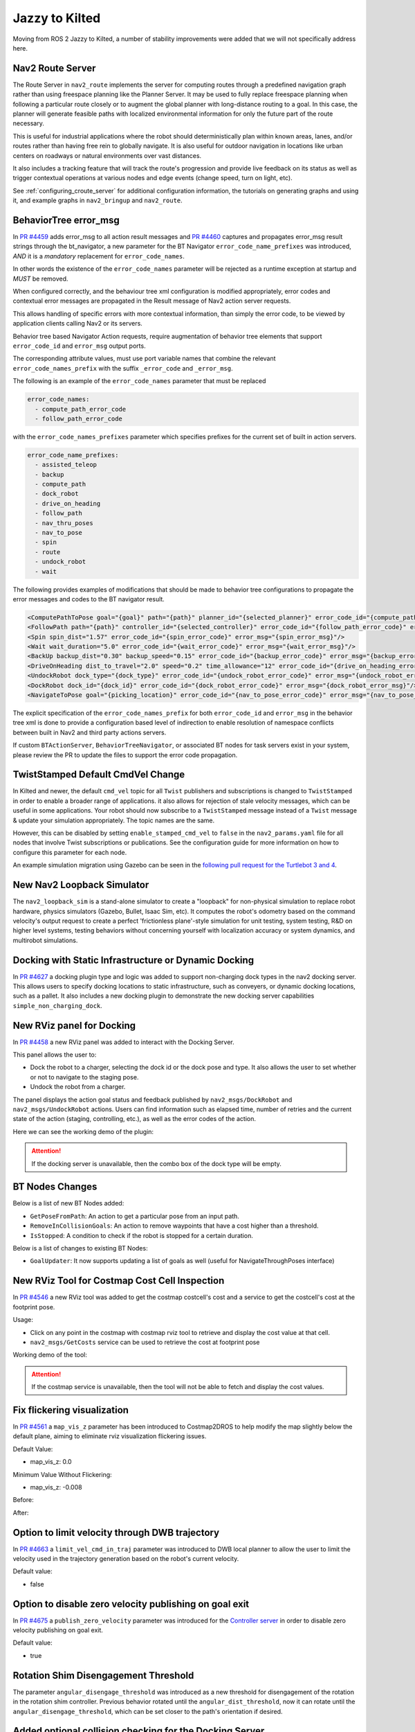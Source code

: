 .. _jazzy_migration:

Jazzy to Kilted
###############

Moving from ROS 2 Jazzy to Kilted, a number of stability improvements were added that we will not specifically address here.

Nav2 Route Server
*****************

The Route Server in ``nav2_route`` implements the server for computing routes through a predefined navigation graph rather than using freespace planning like the Planner Server.
It may be used to fully replace freespace planning when following a particular route closely or to augment the global planner with long-distance routing to a goal.
In this case, the planner will generate feasible paths with localized environmental information for only the future part of the route necessary.

This is useful for industrial applications where the robot should deterministically plan within known areas, lanes, and/or routes rather than having free rein to globally navigate.
It is also useful for outdoor navigation in locations like urban centers on roadways or natural environments over vast distances.

It also includes a tracking feature that will track the route's progression and provide live feedback on its status as well as trigger contextual operations at various nodes and edge events (change speed, turn on light, etc).

See :ref:`configuring_croute_server` for additional configuration information, the tutorials on generating graphs and using it, and example graphs in ``nav2_bringup`` and ``nav2_route``.

BehaviorTree error_msg
**********************

In `PR #4459 <https://github.com/ros-navigation/navigation2/pull/4459>`_ adds error_msg to all action result messages
and `PR #4460 <https://github.com/ros-navigation/navigation2/pull/4460>`_ captures and propagates error_msg result strings through the bt_navigator,
a new parameter for the BT Navigator ``error_code_name_prefixes`` was introduced, *AND* it is a *mandatory* replacement for ``error_code_names``.

In other words the existence of the ``error_code_names`` parameter will be rejected as a runtime exception at startup and *MUST* be removed.

When configured correctly, and the behaviour tree xml configuration is modified appropriately, error codes and contextual error messages are propagated in the Result message of Nav2 action server requests.

This allows handling of specific errors with more contextual information, than simply the error code, to be viewed by application clients calling Nav2 or its servers.

Behavior tree based Navigator Action requests, require augmentation of behavior tree elements that support ``error_code_id`` and ``error_msg`` output ports.

The corresponding attribute values, must use port variable names that combine the relevant ``error_code_names_prefix`` with the suffix ``_error_code`` and ``_error_msg``.

The following is an example of the ``error_code_names`` parameter that must be replaced

.. code-block:: yaml

    error_code_names:
      - compute_path_error_code
      - follow_path_error_code

with the ``error_code_names_prefixes`` parameter which specifies prefixes for the current set of built in action servers.

.. code-block:: yaml

    error_code_name_prefixes:
      - assisted_teleop
      - backup
      - compute_path
      - dock_robot
      - drive_on_heading
      - follow_path
      - nav_thru_poses
      - nav_to_pose
      - spin
      - route
      - undock_robot
      - wait

The following provides examples of modifications that should be made to behavior tree configurations to propagate the error messages and codes to the BT navigator result.

.. code-block:: xml

  <ComputePathToPose goal="{goal}" path="{path}" planner_id="{selected_planner}" error_code_id="{compute_path_error_code}" error_msg="{compute_path_error_msg}"/>
  <FollowPath path="{path}" controller_id="{selected_controller}" error_code_id="{follow_path_error_code}" error_msg="{follow_path_error_msg}"/>
  <Spin spin_dist="1.57" error_code_id="{spin_error_code}" error_msg="{spin_error_msg}"/>
  <Wait wait_duration="5.0" error_code_id="{wait_error_code}" error_msg="{wait_error_msg}"/>
  <BackUp backup_dist="0.30" backup_speed="0.15" error_code_id="{backup_error_code}" error_msg="{backup_error_msg}"/>
  <DriveOnHeading dist_to_travel="2.0" speed="0.2" time_allowance="12" error_code_id="{drive_on_heading_error_code}" error_msg="{drive_on_heading_error_msg}"/>
  <UndockRobot dock_type="{dock_type}" error_code_id="{undock_robot_error_code}" error_msg="{undock_robot_error_msg}" />
  <DockRobot dock_id="{dock_id}" error_code_id="{dock_robot_error_code}" error_msg="{dock_robot_error_msg}"/>
  <NavigateToPose goal="{picking_location}" error_code_id="{nav_to_pose_error_code}" error_msg="{nav_to_pose_error_msg}"/>

The explicit specification of the ``error_code_names_prefix`` for both ``error_code_id`` and ``error_msg`` in the behavior tree xml is done to provide a configuration based level of indirection to enable resolution of namespace conflicts between built in Nav2 and third party actions servers.

If custom ``BTActionServer``, ``BehaviorTreeNavigator``, or associated BT nodes for task servers exist in your system, please review the PR to update the files to support the error code propagation.

TwistStamped Default CmdVel Change
**********************************

In Kilted and newer, the default ``cmd_vel`` topic for all ``Twist`` publishers and subscriptions is changed to ``TwistStamped`` in order to enable a broader range of applications.
it also allows for rejection of stale velocity messages, which can be useful in some applications.
Your robot should now subscribe to a ``TwistStamped`` message instead of a ``Twist`` message & update your simulation appropriately.
The topic names are the same.

However, this can be disabled by setting ``enable_stamped_cmd_vel`` to ``false`` in the ``nav2_params.yaml`` file for all nodes that involve Twist subscriptions or publications.
See the configuration guide for more information on how to configure this parameter for each node.

An example simulation migration using Gazebo can be seen in the `following pull request for the Turtlebot 3 and 4 <https://github.com/ros-navigation/nav2_minimal_turtlebot_simulation/pull/16>`_.


New Nav2 Loopback Simulator
***************************

The ``nav2_loopback_sim`` is a stand-alone simulator to create a "loopback" for non-physical simulation to replace robot hardware, physics simulators (Gazebo, Bullet, Isaac Sim, etc).
It computes the robot's odometry based on the command velocity's output request to create a perfect 'frictionless plane'-style simulation for unit testing, system testing, R&D on higher level systems, testing behaviors without concerning yourself with localization accuracy or system dynamics, and multirobot simulations.

Docking with Static Infrastructure or Dynamic Docking
*****************************************************

In `PR #4627 <https://github.com/ros-navigation/navigation2/pull/4627>`_ a docking plugin type and logic was added to support non-charging dock types in the nav2 docking server.
This allows users to specify docking locations to static infrastructure, such as conveyers, or dynamic docking locations, such as a pallet.
It also includes a new docking plugin to demonstrate the new docking server capabilities ``simple_non_charging_dock``.

New RViz panel for Docking
**************************

In `PR #4458 <https://github.com/ros-navigation/navigation2/pull/4458>`_ a new RViz panel was added to interact with the Docking Server.

This panel allows the user to:

- Dock the robot to a charger, selecting the dock id or the dock pose and type. It also allows the user to set whether or not to navigate to the staging pose.
- Undock the robot from a charger.

The panel displays the action goal status and feedback published by ``nav2_msgs/DockRobot`` and ``nav2_msgs/UndockRobot`` actions. Users can find information such as elapsed time, number of retries and the current state of the action (staging, controlling, etc.), as well as the error codes of the action.


Here we can see the working demo of the plugin:

.. image:: images/docking_panel.gif

.. attention:: If the docking server is unavailable, then the combo box of the dock type will be empty.

BT Nodes Changes
****************

Below is a list of new BT Nodes added:

- ``GetPoseFromPath``: An action to get a particular pose from an input path.
- ``RemoveInCollisionGoals``: An action to remove waypoints that have a cost higher than a threshold.
- ``IsStopped``: A condition to check if the robot is stopped for a certain duration.

Below is a list of changes to existing BT Nodes:

- ``GoalUpdater``: It now supports updating a list of goals as well (useful for NavigateThroughPoses interface)

New RViz Tool for Costmap Cost Cell Inspection
**********************************************

In `PR #4546 <https://github.com/ros-navigation/navigation2/pull/4546>`_ a new RViz tool was added to get the costmap costcell's cost and a service to get the costcell's cost at the footprint pose.

Usage:

- Click on any point in the costmap with costmap rviz tool to retrieve and display the cost value at that cell.
- ``nav2_msgs/GetCosts`` service can be used to retrieve the cost at footprint pose

Working demo of the tool:

.. image:: images/rviz_costmap_cost_tool.gif

.. attention:: If the costmap service is unavailable, then the tool will not be able to fetch and display the cost values.

Fix flickering visualization
****************************

In `PR #4561 <https://github.com/ros-navigation/navigation2/pull/4561>`_ a ``map_vis_z`` parameter has been introduced to Costmap2DROS to help modify the map slightly below the default plane, aiming to eliminate rviz visualization flickering issues.

Default Value:

- map_vis_z: 0.0

Minimum Value Without Flickering:

- map_vis_z: -0.008

Before:

.. image:: images/fix_flickering_visualization_before.png

After:

.. image:: images/fix_flickering_visualization_after.png

Option to limit velocity through DWB trajectory
***********************************************

In `PR #4663 <https://github.com/ros-navigation/navigation2/pull/4663>`_ a ``limit_vel_cmd_in_traj`` parameter was introduced to DWB local planner to allow the user to limit the velocity used in the trajectory generation based on the robot's current velocity.

Default value:

- false

Option to disable zero velocity publishing on goal exit
*******************************************************

In `PR #4675 <https://github.com/ros-navigation/navigation2/pull/4675>`_ a ``publish_zero_velocity`` parameter was introduced for the `Controller server </configuration/packages/configuring-controller-server.html#controller-server>`_ in order to disable zero velocity publishing on goal exit.

Default value:

- true

Rotation Shim Disengagement Threshold
*************************************

The parameter ``angular_disengage_threshold`` was introduced as a new threshold for disengagement of the rotation in the rotation shim controller.
Previous behavior rotated until the ``angular_dist_threshold``, now it can rotate until the ``angular_disengage_threshold``, which can be set closer to the path's orientation if desired.

Added optional collision checking for the Docking Server
********************************************************

In `PR #4752 <https://github.com/ros-navigation/navigation2/pull/4752>`_ an optional collision checking feature was added to the `Docking server </configuration/packages/configuring-docking-server.html#docking-server>`_ to check for collisions between the robot and the dock.

Default value:

- true

Revamped multirobot bringup and config files to use namespaces
**************************************************************

In `PR #4715 <https://github.com/ros-navigation/navigation2/pull/4715>`_ multirobot bringup and the use of namespaces were overhauled to be compatible out of the box with ROS namespaces and remove custom logic, specifically:

* The ``use_namespace`` parameter has been removed from ``nav2_bringup`` launch files. The ``namespace`` parameter will now always be used and default to ``/`` for "global namespace".
* There is now a single rviz config file for both normal and namespaced robots. Topics have been changed to a relative path (i.e. ``/map`` -> ``map``) and the rviz ``namespace`` will be added automatically.
* There is now a single ``nav2_params.yaml`` config file for both single and multirobot bringup. All the topics have been changed to relative (i.e. ``/scan`` -> ``scan``).

Note that some plugins / nodes might have their own local namespace. This is the case for ``CostmapLayer`` which will be in a ``/ns/[layer_name]`` namespace. For these, a new function ``joinWithParentNamespace`` has been added to make sure joining relative paths results in ``/ns/topic_name`` rather than ``/ns/[layer_name]/topic_name``.

If your use case doesn't require multiple robots, keeping absolute paths in your ``nav2_params.yaml`` config file and rviz config file will preserve existing behavior.

For example, if you specify ``topic: scan`` in the ``voxel_layer`` of a ``local_costmap`` and you launch your bringup with a ``tb4`` namespace:

* User chosen namespace is ``tb4``.
* User chosen topic is ``scan``.
* Topic will be remapped to ``/tb4/scan`` without ``local_costmap``.
* Use global topic ``/scan`` if you do not wish the node namespace to apply

Removed global map_topic from Costmap node
******************************************

In `PR #4715 <https://github.com/ros-navigation/navigation2/pull/4715>`_ the global ``map_topic`` parameter has been removed from the ``Costmap2DROS`` node. This parameterwas only used in the ``StaticLayer`` and should be defined as a parameter local to the ``StaticLayer`` instead, for example:

.. code-block:: yaml

  global_costmap:
    global_costmap:
      ros__parameters:
        [...]
        # Not supported anymore
        map_topic: my_map
        static_layer:
          plugin: "nav2_costmap_2d::StaticLayer"
          map_subscribe_transient_local: True
          # Do this instead
          map_topic: my_map

Simplified Costmap2DROS constructors
************************************

The following constructors for ``Costmap2DROS`` have been removed:

.. code-block:: cpp

   explicit Costmap2DROS(
    const std::string & name,
    const std::string & parent_namespace,
    const std::string & local_namespace,
    const bool & use_sim_time);

   explicit Costmap2DROS(const std::string & name, const bool & use_sim_time = false);

They have been consolidated into a single one:

.. code-block:: cpp

   explicit Costmap2DROS(
    const std::string & name,
    const std::string & parent_namespace = "/",
    const bool & use_sim_time = false);

The ``local_namespace`` parameter has been removed and is now automatically set to the node's name (which is what the second removed constructor did).
Parameters ``parent_namespace`` / ``use_sim_time`` both provide default values to maintain the ability of creating a ``Costmap2DROS`` object by just specifying a name.

Option to disable collision checking in DriveOnHeading, BackUp and Spin Actions
*******************************************************************************

In `PR #4785 <https://github.com/ros-navigation/navigation2/pull/4785>`_ a new boolean parameter named `disable_collision_checks` was added to the `DriveOnHeading`, `BackUp` and `Spin` actions to optionally disable collision checking.
This can be useful, for example, in cases where you want to move the robot even in the presence of known obstacles.

Default value:

- false

New Plugin Container Layer
**************************

In `PR #4781 <https://github.com/ros-navigation/navigation2/pull/4781>`_ a costmap layer plugin type was added to support the grouping of different costmap layers under a single costmap layer. This would allow for different isolated combinations of costmap layers to be combined under one parent costmap instead of the current implementation which would indiscriminately combine all costmap layers together.

Iterative Target Selection for the Graceful Controller
******************************************************

In `PR #4795 <https://github.com/ros-navigation/navigation2/pull/4795>`_ the ``nav2_graceful_controller`` was updated to iteratively select motion targets. This is a large refactor which significantly improves the performance of the controller. The ``motion_target_dist`` parameter has been replaced by ``min_lookahead`` and ``max_lookahead`` parameters. Additional changes include:

* Improved defaults for ``k_phi``, ``k_delta``, ``beta`` parameters of the underlying control law.
* Automatic creation of orientations for the plan if they are missing.
* Addition of ``v_angular_min_in_place`` parameter to avoid the robot getting stuck while rotating due to mechanical limitations.
* ``final_rotation`` has been renamed ``prefer_final_rotation`` and the behavior has changed slightly.

Conform to ROS 2 launch syntax in Turtlebot 3 multi-robot launch file
*********************************************************************

In `PR #5000 <https://github.com/ros-navigation/navigation2/pull/5000>`_ the ``cloned_multi_tb3_simulation_launch.py`` launch file was updated so that parsing the robots conforms to the ROS 2 launch file standards. This change allows users to pass the ``robots`` from another launch file through ``launch_arguments`` which was not possible with the old version.

Example for including ``cloned_multi_tb3_simulation_launch.py`` in another launch file:

.. code-block:: python

    IncludeLaunchDescription(
        PythonLaunchDescriptionSource(
            os.path.join(get_package_share_directory('nav2_bringup'), "launch", "cloned_multi_tb3_simulation_launch.py")
        ),
        launch_arguments={"robots": "{name: 'robot1', pose: {x: 0.5, y: 0.5, yaw: 1.5707}}"}.items(),
    )

ComputePathThroughPoses, NavigateThroughPoses and other BT nodes now use nav_msgs/Goals instead of vector<PoseStamped>
************************************************************************************************************************

In `PR #269 <https://github.com/ros2/common_interfaces/pull/269>`_ a new message type `Goals` was introduced to the `nav_msgs` package.
In `PR #4980 <https://github.com/ros-navigation/navigation2/pull/4980>`_, all collections of `PoseStamped` has been migrated to use the `nav_msgs::msg::Goals` message. Most notably, `NavigateThroughPoses.action` and `ComputePathThroughPoses.action` have been updated to use `nav_msgs/Goals`.
Since `nav_msgs/Goals` contains a header, the poses are now accessed via `NavigateThroughPoses.poses.goals` instead of `NavigateThroughPoses.poses` or `ComputePathThroughPoses.goals.goals` instead of `ComputePathThroughPoses.poses`. Please update your code accordingly when using these interfaces.

MPPI controller re-implemented using Eigen library and performance improved by 40-45%
*************************************************************************************

In the `PR #4621 <https://github.com/ros-navigation/navigation2/pull/4621>`_ MPPI controller is fully reimplemented using Eigen as it is well supported hpc library and suits better for our use case of two dimensional batches of trajectories. GPU support for rolling out trajectories could also be possible in future using Eigen.
MPPI Optimizer's performance is improved by 40-50%. Now MPPI Controller can also be run on ARM processors which do not support SIMD Instructions extensively.

Enable goal orientation non-specificity
***************************************
`PR #4148 <https://github.com/ros-planning/navigation2/pull/4127>`_  introduces two new parameters(goal_heading_mode, coarse_search_resolution) in the smac planner, specifically the smac planner hybrid and smac planner lattice that allows for the
planner to plan to a goal with multiple orientations and return the best path in just one planning call. This is useful for robots that can approach a goal from multiple orientations and the user does not want to plan to each orientation separately.
In addition to this, the coarse_search_resolution parameter is added to the smac planner lattice to allow for a faster search for the best path.

Here is an Example of the smacHybrid planner with the default goal_heading_mode to see the difference in the planned path.

.. image:: images/smacHybrid_with_default_goal_heading_mode.gif
    :width: 700px
    :alt: Navigation2 with smacHybrid planner with default goal_heading_mode
    :align: center

Here is an Example of the smacHybrid planner with the bidirectional goal_heading_mode to see the difference in the planned path.

.. image:: images/smacHybrid_with_bidirectional_goal_heading_mode.gif
    :width: 700px
    :alt: Navigation2 with smacHybrid planner with bidirectional goal_heading_mode
    :align: center

Here is an Example of the smacHybrid planner with the all_directions goal_heading_mode to see the difference in the planned path.

.. image:: images/smacHybrid_with_all_direction_goal_heading_mode.gif
    :width: 700px
    :alt: Navigation2 with smacHybrid planner with all_direction goal_heading_mode
    :align: center

DriveOnHeading and BackUp behaviors: Addition of acceleration constraints
*************************************************************************
`PR #4810 <https://github.com/ros-navigation/navigation2/pull/4810>`_ adds new parameters ``acceleration_limit``, ``deceleration_limit``, ``minimum_speed`` for the `DriveOnHeading` and `BackUp` Behaviors. The default values are as follows:

- ``acceleration_limit``: 2.5
- ``deceleration_limit``: -2.5
- ``minimum_speed``: 0.10

Rotation Shim Deceleration as a function of its target orientation
******************************************************************

In `PR #4864 <https://github.com/ros-navigation/navigation2/pull/4864>`_ the Rotation Shim Controller was updated to decelerate as a function of its target orientation. This allows the robot to slow down as it approaches its target orientation, reducing overshoot when passing to the primary controller. The deceleration is controlled by the `max_angular_accel` parameter.

A demo can be seen below with the following parameters:

.. code-block:: yaml

  [...]:
    plugin: "nav2_rotation_shim_controller::RotationShimController"
    angular_dist_threshold: 1.22 # (70 degrees)
    angular_disengage_threshold: 0.05 # (3 degrees)
    rotate_to_heading_angular_vel: 0.8
    max_angular_accel: 0.5


.. image:: images/rotation_shim_decel.gif
  :width: 800
  :alt: Rotation Shim Deceleration
  :align: center

Rotation Shim Open-loop Control
*******************************

The parameter ``closed_loop`` was introduced to the Rotation Shim Controller to allow users to choose between open-loop and closed-loop control. If false, the rotationShimController will use the last commanded velocity as the next iteration's current velocity. When acceleration limits are set appropriately and the robot's controllers are responsive, this can be a good assumption. If true, it will use odometry to estimate the robot's current speed. In this case it is important that the source is high-rate and low-latency to account for control delay.

Default value:

- true

Near collision cost in MPPI cost critic
***************************************

In `PR #4996 <https://github.com/ros-navigation/navigation2/pull/4996>`_ a new parameter ``near_collision_cost`` was added to the MPPI cost critic to set a maximum proximity for avoidance. The critical cost will be applied to costs higher than this value even if non-collision inducing.

Default value:

- 253

Service introspection
*********************

In `PR #4955 <https://github.com/ros-navigation/navigation2/pull/4955>`_ the parameter ``service_introspection_mode`` was introduced to the `Nav2` stack to allow introspection of services. The options are "disabled", "metadata", "contents".

Default value:

- "disabled"

Rotation Shim Using Path Orientations
*************************************

The parameter ``use_path_orientations`` was introduced to the Rotation Shim Controller to allow users to choose between using the orientations of the path points to compute the heading of the path instead of computing the heading from the path point's relative locations. This is useful for planners that generate feasible paths with orientations for forward and reverse motion, such as the Smac Planner.

Default value:

- false

MPPI - Publishing Optimal Trajectory
************************************

When ``publish_optimal_trajectory`` is enabled, the full optimal trajectory in the form of a ``nav2_msgs/Trajectory`` is published for debugging, visualization, and/or injection by other systems. This provides not just the pose information but velocities and timestamps of the MPC trajectory's viapoints which can be useful for multi-stage control systems, jerk minimization, or collision avoidance systems.

NavigateThroughPoses - Reporting waypoint statuses information
**************************************************************

`PR #4994 <https://github.com/ros-navigation/navigation2/pull/4994>`_ enhances the ``NavigateThroughPoses`` navigator to provide real-time status feedback for waypoints.
Introduces the ``WaypointStatus`` message type, which indicates a waypoint's status: pending, complete, skipped, or failed.
This also replaces the deprecated ``MissedWaypoint`` type used in ``WaypointFollower``.
This also updates the behavior tree nodes ``RemovePassedGoals`` and ``RemoveInCollisionGoals`` to mark waypoint statuses as the action progresses.
``NavigateThroughPoses`` now retrieves waypoint statuses via the blackboard (similar to path and goal(s)) and organizes them into the action server’s feedback and result messages, exposing the waypoint execution status to users.

The parameter ``waypoint_statuses_blackboard_id`` was introduced to the ``bt_navigator`` node to allow users to customize the variable name for ``waypoint_statuses`` in the blackboard.
In the Behavior Tree XML, the ``RemovePassedGoals`` and ``RemoveInCollisionGoals`` nodes must expose corresponding ports to align with the ``waypoint_statuses`` workflow to manage the waypoints' state when removing them due to completion or skipped due to collision.
This ensures ``NavigateThroughPoses`` can retrieve and propagate waypoint statuses via the blackboard.
The action also populates the completed waypoints at the end when populating the action result.

The following is an example of the ``RemovePassedGoals`` and ``RemoveInCollisionGoals`` nodes configuration:

.. code-block:: xml

    <RemovePassedGoals input_goals="{goals}" output_goals="{goals}" radius="0.7" input_waypoint_statuses="{waypoint_statuses}" output_waypoint_statuses="{waypoint_statuses}"/>
    <RemoveInCollisionGoals input_goals="{goals}" output_goals="{goals}" cost_threshold="254.0" use_footprint="true" service_name="/global_costmap/get_cost_global_costmap" input_waypoint_statuses="{waypoint_statuses}" output_waypoint_statuses="{waypoint_statuses}" />

The ``waypoint_statuses`` array matches the length of the original input ``goals`` vector, with each element being a ``WaypointStatus`` message.
The ``RemovePassedGoals`` and ``RemoveInCollisionGoals`` nodes prune invalid or completed goals from the goals vector and update their corresponding entries in the ``waypoint_statuses`` array.

Custom nodes can access or modify the ``waypoint_statuses`` array as well if other skip, removal, completion, or failures are used when working with multiple ordered goals. Use the utility method ``find_next_matching_goal_in_waypoint_statuses`` (from nav2_utils) to map goals to their status entries.
Modified statuses should then be propagated through output ports for downstream nodes.

The ``NavigateThroughPoses`` navigator retrieves the ``waypoint_statuses`` instance from the blackboard in its ``onLoop`` callback and writes it into the feedback message.
During the ``goalCompleted`` callback, it fetches the ``waypoint_statuses`` instance and, based on the BT's final execution status (``final_bt_status``), updates any waypoints still in the ``PENDING`` state to either ``COMPLETED`` (if ``final_bt_status`` is ``SUCCEEDED``) or ``FAILED`` (otherwise).

Groot 2 Support
***************
In `PR #5065 <https://github.com/ros-navigation/navigation2/pull/5065>`_ , BT navigators: ``navigate_to_pose`` and ``navigate_through_poses`` now support live monitoring and visualization of the behavior tree using Groot 2. JSON conversions are also available to see the content of the Blackboard, allowing the introspection of the BT nodes. Switching bt-xmls on the fly through a new goal request is also included.

Because live monitoring of Behavior Tree with more than 20 nodes and visualizing the content of the blackboard is a PRO (paid) feature of Groot 2. This feature is disabled by default.

.. note::

  Currently, there is a known bug that crashes Groot 2 when visualizing vectors and related types (e.g., ``Goals`` and ``Path``) contained in the blackboard. Efforts are underway to resolve this issue. For updates, please refer to the following links: `Groot2 issue #55 <https://github.com/BehaviorTree/Groot2/issues/55>`_ and `BehaviorTree PR #958 <https://github.com/BehaviorTree/BehaviorTree.CPP/pull/958>`_.

Docking backwards as plugin parameter
*************************************
In `PR #5079 <https://github.com/ros-navigation/navigation2/pull/5079>`_, the ``dock_backwards`` boolean parameter has been moved from the docking server to the dock plugin as the string parameter ``dock_direction``. This allows the user to have multiple dock plugins with different directions in the same docking server. Default value is ``forward`` but may also be set as ``backward``.

See :ref:`configuring_docking_server` for more information.

New Position Goal Checker
*************************

In `PR #5162 <https://github.com/ros-navigation/navigation2/pull/5162>`_, a new goal checker plugin called ``PositionGoalChecker`` has been added to Nav2. This plugin provides an alternative to the existing goal checkers by focusing only on the position component of the robot pose, ignoring orientation. This is used by the RPP controller to create stateful behavior to rotate to heading once meeting the goal tolerance.

Docking backwards without sensor
********************************

In `PR #5153 <https://github.com/ros-navigation/navigation2/pull/5153>`_, the docking server was updated to allow docking backwards without a sensor for detection. It should be setup to approach the staging pose for the dock in the forward direction with sensor coverage for dock detection, then after detection it will rotate to back up into the dock using the initial detected pose only for deadreckoning.

A new parameter ``reverse_to_dock`` was added to the ``SimpleChargingDock`` and ``SimpleNonChargingDock`` plugins to allow this feature.

Default value:

- false

See :ref:`configuring_docking_server` for more information.

Here we can see the working demo of the feature:

.. image:: images/reverse_to_dock.gif

RegulatedPurePursuit Controller [RPP]: new parameter ``stateful``
*****************************************************************

`PR #5167 <https://github.com/ros-navigation/navigation2/pull/5167>`_ adds a new parameter stateful for the regulated pure pursuit controllers. This parameter enables stateful goal handling behavior. When set to true, the controller will persist the goal state once the robot reaches the XY tolerance. It will then focus on aligning to the goal heading without reverting to XY position corrections.

Controller Server Frequency Removed Dynamic Parameter
*****************************************************

`PR #5106 <https://github.com/ros-navigation/navigation2/pull/5106>`_ removes ``control_frequency`` as a dynamic parameter.
This is done so that the plugins can identify which parameters belong to itself and not the larger servers to perform dynamic reconfigurations.
The controller server would update this value but the internal plugins would not properly so it was removed.
If you rely on this behavior, please file a ticket and discuss with maintainers how to readd.
